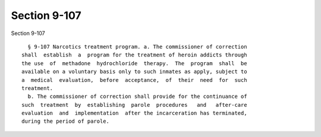 Section 9-107
=============

Section 9-107 ::    
        
     
        § 9-107 Narcotics treatment program. a. The commissioner of correction
      shall  establish  a  program for the treatment of heroin addicts through
      the use  of  methadone  hydrochloride  therapy.  The  program  shall  be
      available on a voluntary basis only to such inmates as apply, subject to
      a  medical  evaluation,  before  acceptance,  of  their  need  for  such
      treatment.
        b. The commissioner of correction shall provide for the continuance of
      such  treatment  by  establishing  parole  procedures   and   after-care
      evaluation  and  implementation  after the incarceration has terminated,
      during the period of parole.
    
    
    
    
    
    
    